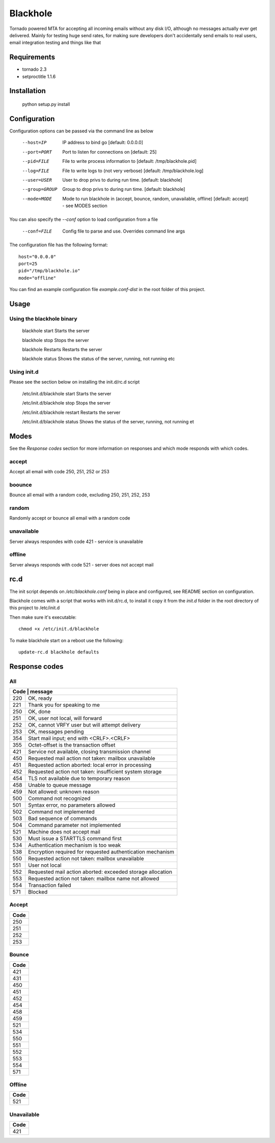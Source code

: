 =========
Blackhole
=========

Tornado powered MTA for accepting all incoming emails 
without any disk I/O, although no messages actually ever 
get delivered. 
Mainly for testing huge send rates, for making sure developers
don't accidentally send emails to real users, email
integration testing and things like that


Requirements
------------

* tornado 2.3
* setproctitle 1.1.6


Installation
------------

  python setup.py install


Configuration
-------------

Configuration options can be passed via the command line
as below

  --host=IP			IP address to bind go [default: 0.0.0.0]
  --port=PORT		Port to listen for connections on [default: 25]
  --pid=FILE		File to write process information to [default: /tmp/blackhole.pid]
  --log=FILE 		File to write logs to (not very verbose) [default: /tmp/blackhole.log]
  --user=USER		User to drop privs to during run time. [default: blackhole]
  --group=GROUP		Group to drop privs to during run time. [default: blackhole]
  --mode=MODE   Mode to run blackhole in (accept, bounce, random, unavailable, offline) [default: accept] - see MODES section


You can also specify the `--conf` option to load configuration
from a file

  --conf=FILE		Config file to parse and use. Overrides command line args

The configuration file has the following format::

  host="0.0.0.0"
  port=25
  pid="/tmp/blackhole.io"
  mode="offline"

You can find an example configuration file `example.conf-dist` in the root folder of this project.


Usage
-----

Using the blackhole binary
~~~~~~~~~~~~~~~~~~~~~~~~~~

  blackhole start		  Starts the server

  blackhole stop		  Stops the server

  blackhole Restarts	Restarts the server

  blackhole status		Shows the status of the server, running, not running etc

Using init.d
~~~~~~~~~~~~

Please see the section below on installing the init.d/rc.d script

  /etc/init.d/blackhole start     Starts the server

  /etc/init.d/blackhole stop      Stops the server

  /etc/init.d/blackhole restart   Restarts the server

  /etc/init.d/blackhole status    Shows the status of the server, running, not running et

Modes
-----

See the `Response codes` section for more information on responses
and which mode responds with which codes.

accept
~~~~~~

Accept all email with code 250, 251, 252 or 253

boounce
~~~~~~~

Bounce all email with a random code, excluding 250, 251, 252, 253

random
~~~~~~

Randomly accept or bounce all email with a random code

unavailable
~~~~~~~~~~~

Server always respondes with code 421 - service is unavailable

offline
~~~~~~~


Server always responds with code 521 - server does not accept mail

rc.d
----

The init script depends on */etc/blackhole.conf* being in place and configured, see README
section on configuration.

Blackhole comes with a script that works with init.d/rc.d, to install it copy it
from the *init.d* folder in the root directory of this project to /etc/init.d

Then make sure it's executable::

  chmod +x /etc/init.d/blackhole

To make blackhole start on a reboot use the following::

  update-rc.d blackhole defaults


Response codes
--------------

All
~~~

+-------------------------------------------------------------------+
| Code | message                                                    |
+======+============================================================+
| 220  | OK, ready                                                  |
+------+------------------------------------------------------------+
| 221  | Thank you for speaking to me                               |
+------+------------------------------------------------------------+
| 250  | OK, done                                                   |
+------+------------------------------------------------------------+
| 251  | OK, user not local, will forward                           |
+------+------------------------------------------------------------+
| 252  | OK, cannot VRFY user but will attempt delivery             |
+------+------------------------------------------------------------+
| 253  | OK, messages pending                                       |
+------+------------------------------------------------------------+
| 354  | Start mail input; end with <CRLF>.<CRLF>                   |
+------+------------------------------------------------------------+
| 355  | Octet-offset is the transaction offset                     |
+------+------------------------------------------------------------+
| 421  | Service not available, closing transmission channel        |
+------+------------------------------------------------------------+
| 450  | Requested mail action not taken: mailbox unavailable       |
+------+------------------------------------------------------------+
| 451  | Requested action aborted: local error in processing        |
+------+------------------------------------------------------------+
| 452  | Requested action not taken: insufficient system storage    |
+------+------------------------------------------------------------+
| 454  | TLS not available due to temporary reason                  |
+------+------------------------------------------------------------+
| 458  | Unable to queue message                                    |
+------+------------------------------------------------------------+
| 459  | Not allowed: unknown reason                                |
+------+------------------------------------------------------------+
| 500  | Command not recognized                                     |
+------+------------------------------------------------------------+
| 501  | Syntax error, no parameters allowed                        |
+------+------------------------------------------------------------+
| 502  | Command not implemented                                    |
+------+------------------------------------------------------------+
| 503  | Bad sequence of commands                                   |
+------+------------------------------------------------------------+
| 504  | Command parameter not implemented                          |
+------+------------------------------------------------------------+
| 521  | Machine does not accept mail                               |
+------+------------------------------------------------------------+
| 530  | Must issue a STARTTLS command first                        |
+------+------------------------------------------------------------+
| 534  | Authentication mechanism is too weak                       |
+------+------------------------------------------------------------+
| 538  | Encryption required for requested authentication mechanism |
+------+------------------------------------------------------------+
| 550  | Requested action not taken: mailbox unavailable            |
+------+------------------------------------------------------------+
| 551  | User not local                                             |
+------+------------------------------------------------------------+
| 552  | Requested mail action aborted: exceeded storage allocation |
+------+------------------------------------------------------------+
| 553  | Requested action not taken: mailbox name not allowed       |
+------+------------------------------------------------------------+
| 554  | Transaction failed                                         |
+------+------------------------------------------------------------+
| 571  | Blocked                                                    |
+------+------------------------------------------------------------+

Accept
~~~~~~

+------+
| Code |
+======+
| 250  |
+------+
| 251  |
+------+
| 252  |
+------+
| 253  |
+------+

Bounce
~~~~~~

+------+
| Code |
+======+
| 421  |
+------+
| 431  |
+------+
| 450  |
+------+
| 451  |
+------+
| 452  |
+------+
| 454  |
+------+
| 458  |
+------+
| 459  |
+------+
| 521  |
+------+
| 534  |
+------+
| 550  |
+------+
| 551  |
+------+
| 552  |
+------+
| 553  |
+------+
| 554  |
+------+
| 571  |
+------+

Offline
~~~~~~~

+------+
| Code |
+======+
| 521  |
+------+

Unavailable
~~~~~~~~~~~

+------+
| Code |
+======+
| 421  |
+------+